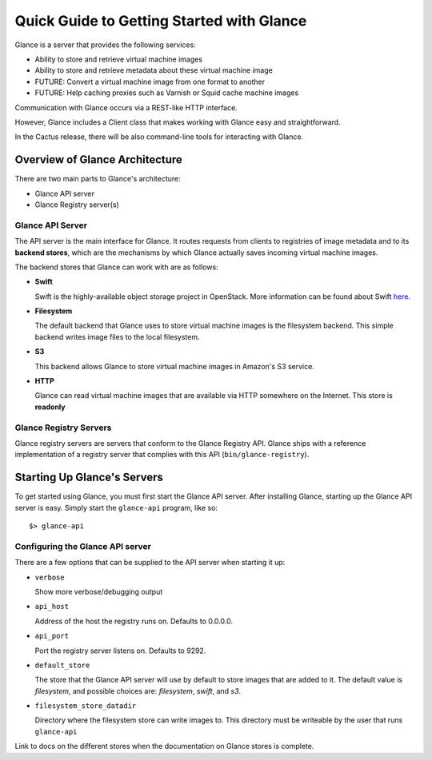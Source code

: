 ..
      Copyright 2010 OpenStack, LLC
      All Rights Reserved.

      Licensed under the Apache License, Version 2.0 (the "License"); you may
      not use this file except in compliance with the License. You may obtain
      a copy of the License at

          http://www.apache.org/licenses/LICENSE-2.0

      Unless required by applicable law or agreed to in writing, software
      distributed under the License is distributed on an "AS IS" BASIS, WITHOUT
      WARRANTIES OR CONDITIONS OF ANY KIND, either express or implied. See the
      License for the specific language governing permissions and limitations
      under the License.

Quick Guide to Getting Started with Glance
==========================================

Glance is a server that provides the following services:

* Ability to store and retrieve virtual machine images
* Ability to store and retrieve metadata about these virtual machine image
* FUTURE: Convert a virtual machine image from one format to another
* FUTURE: Help caching proxies such as Varnish or Squid cache machine images

Communication with Glance occurs via a REST-like HTTP interface.

However, Glance includes a Client class that makes working with Glance
easy and straightforward.

In the Cactus release, there will be also command-line tools for
interacting with Glance.

Overview of Glance Architecture
-------------------------------

There are two main parts to Glance's architecture:

* Glance API server
* Glance Registry server(s)

Glance API Server
*****************

The API server is the main interface for Glance. It routes requests from
clients to registries of image metadata and to its **backend stores**, which
are the mechanisms by which Glance actually saves incoming virtual machine
images.

The backend stores that Glance can work with are as follows:

* **Swift**

  Swift is the highly-available object storage project in OpenStack. More
  information can be found about Swift `here <http://swift.openstack.org>`_.

* **Filesystem**

  The default backend that Glance uses to store virtual machine images
  is the filesystem backend. This simple backend writes image files to the
  local filesystem.

* **S3**

  This backend allows Glance to store virtual machine images in Amazon's
  S3 service.

* **HTTP**

  Glance can read virtual machine images that are available via
  HTTP somewhere on the Internet.  This store is **readonly**

Glance Registry Servers
***********************

Glance registry servers are servers that conform to the Glance Registry API.
Glance ships with a reference implementation of a registry server that
complies with this API (``bin/glance-registry``).


Starting Up Glance's Servers
----------------------------

To get started using Glance, you must first start the Glance API server. 
After installing Glance, starting up the Glance API server is easy. Simply
start the ``glance-api`` program, like so::

  $> glance-api

Configuring the Glance API server
*********************************

There are a few options that can be supplied to the API server when
starting it up:

* ``verbose``

  Show more verbose/debugging output

* ``api_host``

  Address of the host the registry runs on. Defaults to 0.0.0.0.

* ``api_port``

  Port the registry server listens on. Defaults to 9292.

* ``default_store``

  The store that the Glance API server will use by default to store
  images that are added to it. The default value is `filesystem`, and
  possible choices are: `filesystem`, `swift`, and `s3`.

* ``filesystem_store_datadir``

  Directory where the filesystem store can write images to. This directory
  must be writeable by the user that runs ``glance-api``

.. todo::

Link to docs on the different stores when the documentation on Glance
stores is complete.
